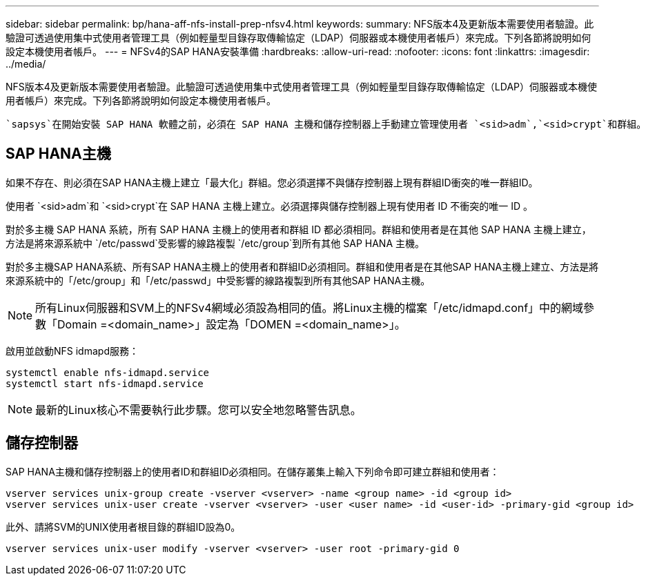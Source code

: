 ---
sidebar: sidebar 
permalink: bp/hana-aff-nfs-install-prep-nfsv4.html 
keywords:  
summary: NFS版本4及更新版本需要使用者驗證。此驗證可透過使用集中式使用者管理工具（例如輕量型目錄存取傳輸協定（LDAP）伺服器或本機使用者帳戶）來完成。下列各節將說明如何設定本機使用者帳戶。 
---
= NFSv4的SAP HANA安裝準備
:hardbreaks:
:allow-uri-read: 
:nofooter: 
:icons: font
:linkattrs: 
:imagesdir: ../media/


[role="lead"]
NFS版本4及更新版本需要使用者驗證。此驗證可透過使用集中式使用者管理工具（例如輕量型目錄存取傳輸協定（LDAP）伺服器或本機使用者帳戶）來完成。下列各節將說明如何設定本機使用者帳戶。

 `sapsys`在開始安裝 SAP HANA 軟體之前，必須在 SAP HANA 主機和儲存控制器上手動建立管理使用者 `<sid>adm`,`<sid>crypt`和群組。



== SAP HANA主機

如果不存在、則必須在SAP HANA主機上建立「最大化」群組。您必須選擇不與儲存控制器上現有群組ID衝突的唯一群組ID。

使用者 `<sid>adm`和 `<sid>crypt`在 SAP HANA 主機上建立。必須選擇與儲存控制器上現有使用者 ID 不衝突的唯一 ID 。

對於多主機 SAP HANA 系統，所有 SAP HANA 主機上的使用者和群組 ID 都必須相同。群組和使用者是在其他 SAP HANA 主機上建立，方法是將來源系統中 `/etc/passwd`受影響的線路複製 `/etc/group`到所有其他 SAP HANA 主機。

對於多主機SAP HANA系統、所有SAP HANA主機上的使用者和群組ID必須相同。群組和使用者是在其他SAP HANA主機上建立、方法是將來源系統中的「/etc/group」和「/etc/passwd」中受影響的線路複製到所有其他SAP HANA主機。


NOTE: 所有Linux伺服器和SVM上的NFSv4網域必須設為相同的值。將Linux主機的檔案「/etc/idmapd.conf」中的網域參數「Domain =<domain_name>」設定為「DOMEN =<domain_name>」。

啟用並啟動NFS idmapd服務：

....
systemctl enable nfs-idmapd.service
systemctl start nfs-idmapd.service
....

NOTE: 最新的Linux核心不需要執行此步驟。您可以安全地忽略警告訊息。



== 儲存控制器

SAP HANA主機和儲存控制器上的使用者ID和群組ID必須相同。在儲存叢集上輸入下列命令即可建立群組和使用者：

....
vserver services unix-group create -vserver <vserver> -name <group name> -id <group id>
vserver services unix-user create -vserver <vserver> -user <user name> -id <user-id> -primary-gid <group id>
....
此外、請將SVM的UNIX使用者根目錄的群組ID設為0。

....
vserver services unix-user modify -vserver <vserver> -user root -primary-gid 0
....